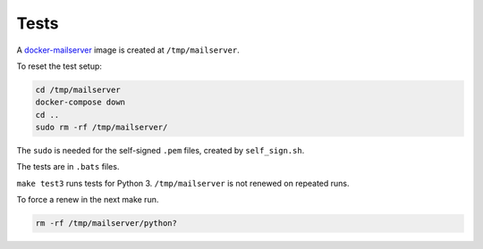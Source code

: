 Tests
=====

A
`docker-mailserver <https://github.com/docker-mailserver/docker-mailserver>`__
image is created at ``/tmp/mailserver``.

To reset the test setup:

.. code:: sh

    cd /tmp/mailserver
    docker-compose down
    cd ..
    sudo rm -rf /tmp/mailserver/

The ``sudo`` is needed for the self-signed ``.pem`` files,
created by ``self_sign.sh``.

The tests are in ``.bats`` files.

``make test3`` runs tests for Python 3.
``/tmp/mailserver`` is not renewed on repeated runs.

To force a renew in the next make run.

.. code:: sh

    rm -rf /tmp/mailserver/python?

